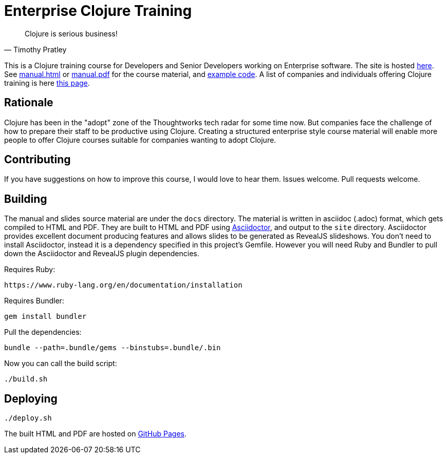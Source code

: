 = Enterprise Clojure Training

"Clojure is serious business!"
-- Timothy Pratley

This is a Clojure training course for Developers and Senior Developers working on Enterprise software.
The site is hosted https://timothypratley.github.io/enterprise-clojure-training[here].
See https://timothypratley.github.io/enterprise-clojure-training/manual.html[manual.html]
or https://timothypratley.github.io/enterprise-clojure-training/manual.pdf[manual.pdf]
for the course material, and https://github.com/timothypratley/enterprise-clojure-training/tree/master/examples[example code].
A list of companies and individuals offering Clojure training is here https://clojure.org/community/training[this page].


== Rationale

Clojure has been in the "adopt" zone of the Thoughtworks tech radar for some time now.
But companies face the challenge of how to prepare their staff to be productive using Clojure.
Creating a structured enterprise style course material will enable more people to offer Clojure courses suitable for companies wanting to adopt Clojure.


== Contributing

If you have suggestions on how to improve this course, I would love to hear them.
Issues welcome. Pull requests welcome.


== Building

The manual and slides source material are under the `docs` directory.
The material is written in asciidoc (.adoc) format, which gets compiled to HTML and PDF.
They are built to HTML and PDF using https://asciidoctor.org[Asciidoctor], and output to the `site` directory.
Asciidoctor provides excellent document producing features and allows slides to be generated as RevealJS slideshows.
You don't need to install Asciidoctor, instead it is a dependency specified in this project's Gemfile.
However you will need Ruby and Bundler to pull down the Asciidoctor and RevealJS plugin dependencies.

Requires Ruby:

    https://www.ruby-lang.org/en/documentation/installation

Requires Bundler:

    gem install bundler

Pull the dependencies:

    bundle --path=.bundle/gems --binstubs=.bundle/.bin

Now you can call the build script:

    ./build.sh


== Deploying

    ./deploy.sh

The built HTML and PDF are hosted on https://timothypratley.github.io/enterprise-clojure-training[GitHub Pages].
